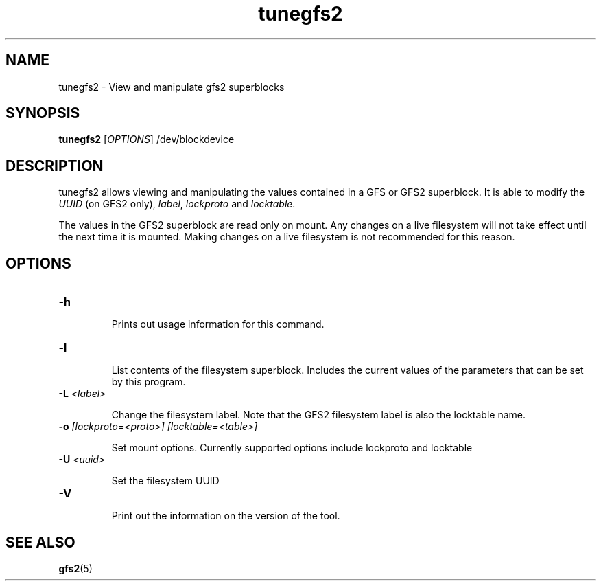 .TH tunegfs2 8

.SH NAME
tunegfs2 - View and manipulate gfs2 superblocks

.SH SYNOPSIS
.B tunegfs2
[\fIOPTIONS\fR]
/dev/blockdevice

.SH DESCRIPTION
tunegfs2 allows viewing and manipulating the values contained in a
GFS or GFS2 superblock. It is able to modify the \fIUUID\fR (on GFS2 only),
\fIlabel\fR, \fIlockproto\fR and \fIlocktable\fR.

The values in the GFS2 superblock are read only on mount. Any
changes on a live filesystem will not take effect until the next
time it is mounted. Making changes on a live filesystem is not
recommended for this reason.

.SH OPTIONS

.TP
\fB-h\fP

Prints out usage information for this command.

.TP
\fB-l\fP

List contents of the filesystem superblock. Includes the current values of the
parameters that can be set by this program.

.TP
\fB-L\fP \fI<label>\fR

Change the filesystem label. Note that the GFS2 filesystem label is
also the locktable name.

.TP
\fB-o\fP \fI[lockproto=<proto>]\fR \fI[locktable=<table>]\fR

Set mount options. Currently supported options include lockproto and
locktable

.TP
\fB-U\fP \fI<uuid>\fR

Set the filesystem UUID

.TP
\fB-V\fP

Print out the information on the version of the tool.

.SH SEE ALSO

\fBgfs2\fP(5)

